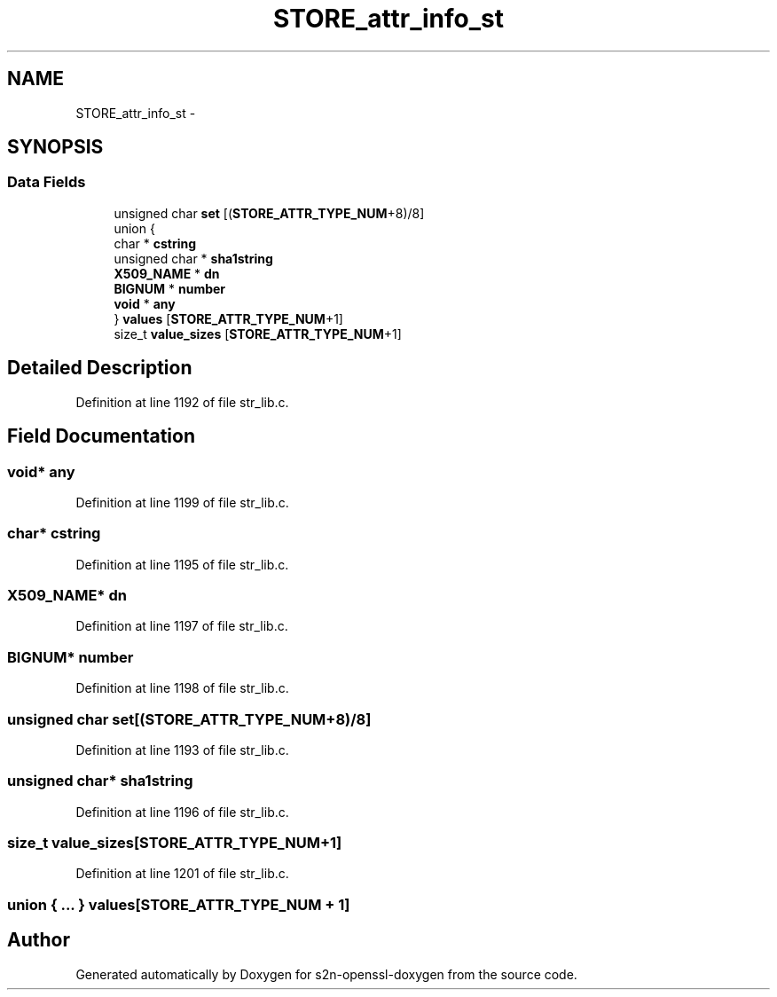 .TH "STORE_attr_info_st" 3 "Thu Jun 30 2016" "s2n-openssl-doxygen" \" -*- nroff -*-
.ad l
.nh
.SH NAME
STORE_attr_info_st \- 
.SH SYNOPSIS
.br
.PP
.SS "Data Fields"

.in +1c
.ti -1c
.RI "unsigned char \fBset\fP [(\fBSTORE_ATTR_TYPE_NUM\fP+8)/8]"
.br
.ti -1c
.RI "union {"
.br
.ti -1c
.RI "   char * \fBcstring\fP"
.br
.ti -1c
.RI "   unsigned char * \fBsha1string\fP"
.br
.ti -1c
.RI "   \fBX509_NAME\fP * \fBdn\fP"
.br
.ti -1c
.RI "   \fBBIGNUM\fP * \fBnumber\fP"
.br
.ti -1c
.RI "   \fBvoid\fP * \fBany\fP"
.br
.ti -1c
.RI "} \fBvalues\fP [\fBSTORE_ATTR_TYPE_NUM\fP+1]"
.br
.ti -1c
.RI "size_t \fBvalue_sizes\fP [\fBSTORE_ATTR_TYPE_NUM\fP+1]"
.br
.in -1c
.SH "Detailed Description"
.PP 
Definition at line 1192 of file str_lib\&.c\&.
.SH "Field Documentation"
.PP 
.SS "\fBvoid\fP* any"

.PP
Definition at line 1199 of file str_lib\&.c\&.
.SS "char* cstring"

.PP
Definition at line 1195 of file str_lib\&.c\&.
.SS "\fBX509_NAME\fP* dn"

.PP
Definition at line 1197 of file str_lib\&.c\&.
.SS "\fBBIGNUM\fP* number"

.PP
Definition at line 1198 of file str_lib\&.c\&.
.SS "unsigned char set[(\fBSTORE_ATTR_TYPE_NUM\fP+8)/8]"

.PP
Definition at line 1193 of file str_lib\&.c\&.
.SS "unsigned char* sha1string"

.PP
Definition at line 1196 of file str_lib\&.c\&.
.SS "size_t value_sizes[\fBSTORE_ATTR_TYPE_NUM\fP+1]"

.PP
Definition at line 1201 of file str_lib\&.c\&.
.SS "union { \&.\&.\&. }   values[\fBSTORE_ATTR_TYPE_NUM\fP + 1]"


.SH "Author"
.PP 
Generated automatically by Doxygen for s2n-openssl-doxygen from the source code\&.
